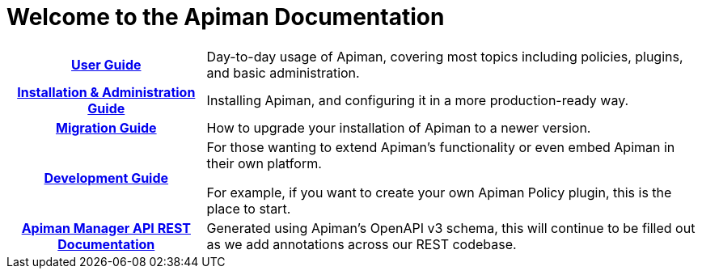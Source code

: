 = Welcome to the Apiman Documentation

[cols="~h,~"]

|===

| xref:user-guide::index.adoc[User Guide]

a| Day-to-day usage of Apiman, covering most topics including policies, plugins, and basic administration.

|  xref:installation-guide::index.adoc[Installation & Administration Guide]

a| Installing Apiman, and configuring it in a more production-ready way.

| xref:migration-guide::migrations.adoc[Migration Guide]

a| How to upgrade your installation of Apiman to a newer version.

|  xref:development-guide::intro.adoc[Development Guide]

a| For those wanting to extend Apiman's functionality or even embed Apiman in their own platform.

For example, if you want to create your own Apiman Policy plugin, this is the place to start.

| https://www.apiman.io/rest-api-docs.html[Apiman Manager API REST Documentation]

| Generated using Apiman's OpenAPI v3 schema, this will continue to be filled out as we add annotations across our REST codebase.

|===
